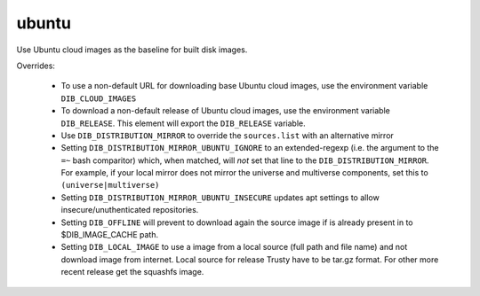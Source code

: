 ======
ubuntu
======

Use Ubuntu cloud images as the baseline for built disk images.

Overrides:

 * To use a non-default URL for downloading base Ubuntu cloud images,
   use the environment variable ``DIB_CLOUD_IMAGES``
 * To download a non-default release of Ubuntu cloud images, use the
   environment variable ``DIB_RELEASE``. This element will export the
   ``DIB_RELEASE`` variable.
 * Use ``DIB_DISTRIBUTION_MIRROR`` to override the ``sources.list``
   with an alternative mirror
 * Setting ``DIB_DISTRIBUTION_MIRROR_UBUNTU_IGNORE`` to an
   extended-regexp (i.e. the argument to the ``=~`` bash comparitor)
   which, when matched, will *not* set that line to the
   ``DIB_DISTRIBUTION_MIRROR``.  For example, if your local mirror
   does not mirror the universe and multiverse components, set this to
   ``(universe|multiverse)``
 * Setting ``DIB_DISTRIBUTION_MIRROR_UBUNTU_INSECURE`` updates apt
   settings to allow insecure/unuthenticated repositories.
 * Setting ``DIB_OFFLINE`` will prevent to download again the source image
   if is already present in to $DIB_IMAGE_CACHE path.
 * Setting ``DIB_LOCAL_IMAGE`` to use a image from a local source (full path and file name)
   and not download image from internet. Local source for release Trusty
   have to be tar.gz format. For other more recent release get the squashfs image.

.. element_deps::
